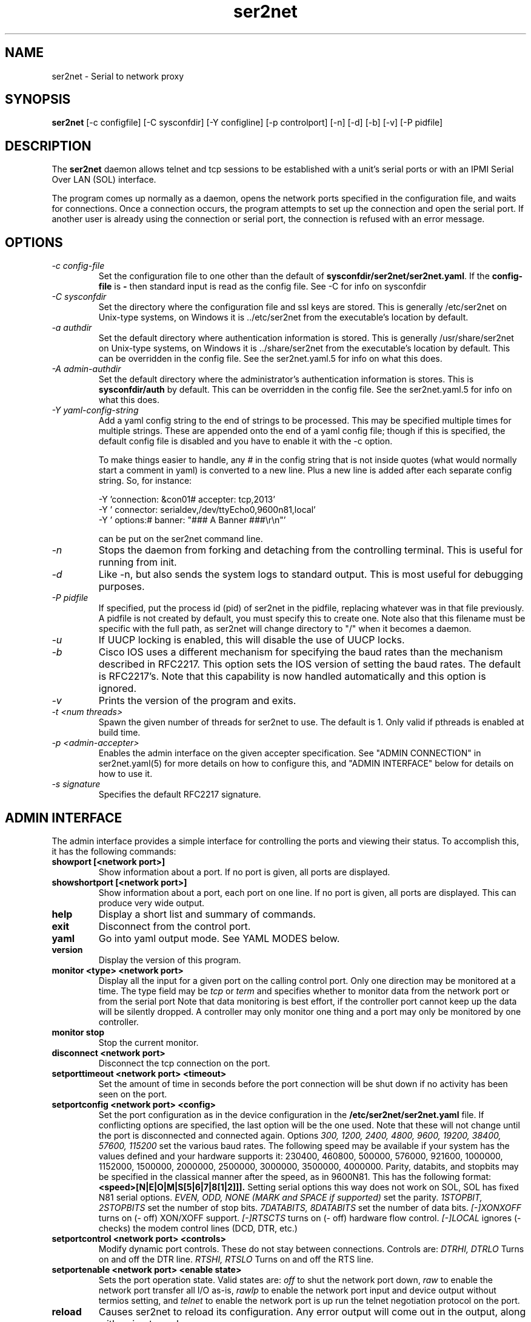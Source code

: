 .TH ser2net 8 06/02/01  "Serial to network proxy"

.SH NAME
ser2net \- Serial to network proxy

.SH SYNOPSIS
.B ser2net
[\-c configfile] [\-C sysconfdir] [\-Y configline] [\-p controlport]
[\-n] [\-d] [\-b] [\-v] [-P pidfile]

.SH DESCRIPTION
The
.BR ser2net
daemon allows telnet and tcp sessions to be established with a unit's
serial ports or with an IPMI Serial Over LAN (SOL) interface.
.PP
The program comes up normally as a daemon, opens the network ports
specified in the configuration file, and waits for connections.  Once
a connection occurs, the program attempts to set up the connection and
open the serial port.  If another user is already using the connection
or serial port, the connection is refused with an error message.

.SH OPTIONS
.TP
.I "\-c config\-file"
Set the configuration file to one other than the default of
.BR "sysconfdir/ser2net/ser2net.yaml".
If the
.B config-file
is
.B "-"
then standard input is read as the config file.  See \-C for info on
sysconfdir
.TP
.I "\-C sysconfdir"
Set the directory where the configuration file and ssl keys are
stored.  This is generally /etc/ser2net on Unix-type systems, on
Windows it is ../etc/ser2net from the executable's location by
default.
.TP
.I "\-a authdir"
Set the default directory where authentication information is stored.
This is generally /usr/share/ser2net on Unix-type systems, on Windows
it is ../share/ser2net from the executable's location by default.
This can be overridden in the config file.  See the ser2net.yaml.5 for
info on what this does.
.TP
.I "\-A admin-authdir"
Set the default directory where the administrator's authentication
information is stores.  This is
.BR "sysconfdir/auth"
by default.  This can be overridden in the config file.  See the
ser2net.yaml.5 for info on what this does.
.TP
.I "\-Y yaml-config-string"
Add a yaml config string to the end of strings to be processed.  This
may be specified multiple times for multiple strings.  These are
appended onto the end of a yaml config file; though if this is
specified, the default config file is disabled and you have to enable
it with the -c option.

To make things easier to handle, any # in the config string that is
not inside quotes (what would normally start a comment in yaml) is
converted to a new line.  Plus a new line is added after each
separate config string.  So, for instance:

  -Y 'connection: &con01#  accepter: tcp,2013'
  -Y '  connector: serialdev,/dev/ttyEcho0,9600n81,local'
  -Y '  options:#    banner: "### A Banner ###\er\en"'

can be put on the ser2net command line.
.TP
.I \-n
Stops  the  daemon  from  forking  and  detaching from the controlling
terminal. This is useful for running from init.
.TP
.I \-d
Like -n, but also sends the system logs to standard output. This is
most useful for debugging purposes.
.TP
.I \-P pidfile
If specified, put the process id (pid) of ser2net in the pidfile,
replacing whatever was in that file previously.  A pidfile is not created
by default, you must specify this to create one.  Note also that this
filename must be specific with the full path, as ser2net will change
directory to "/" when it becomes a daemon.
.TP
.I \-u
If UUCP locking is enabled, this will disable the use of UUCP locks.
.TP
.I \-b
Cisco IOS uses a different mechanism for specifying the baud rates
than the mechanism described in RFC2217.  This option sets the IOS
version of setting the baud rates.  The default is RFC2217's.  Note
that this capability is now handled automatically and this option is
ignored.
.TP
.I \-v
Prints the version of the program and exits.
.TP
.I \-t <num threads>
Spawn the given number of threads for ser2net to use.  The default
is 1.  Only valid if pthreads is enabled at build time.
.TP
.I \-p <admin-accepter>
Enables the admin interface on the given accepter specification.
See "ADMIN CONNECTION" in ser2net.yaml(5) for more details on how
to configure this, and "ADMIN INTERFACE" below for details on how
to use it.
.TP
.I \-s signature
Specifies the default RFC2217 signature.

.SH ADMIN INTERFACE
The admin interface provides a simple interface for controlling the ports and
viewing their status. To accomplish this, it has the following commands:
.TP
.B showport [<network port>]
Show information about a port. If no port is given, all ports are displayed.
.TP
.B showshortport [<network port>]
Show information about a port, each port on one line. If no port is given,
all ports are displayed.  This can produce very wide output.
.TP
.B help
Display a short list and summary of commands.
.TP
.B exit
Disconnect from the control port.
.TP
.B yaml
Go into yaml output mode.  See YAML MODES below.
.TP
.B version
Display the version of this program.
.TP
.B monitor <type> <network port>
Display all the input for a given port on
the calling control port.  Only one direction may be monitored
at a time.  The type field may be
.I tcp
or
.I term
and specifies
whether to monitor data from the network port or from the serial port
Note that data monitoring is best effort, if the controller port
cannot keep up the data will be silently dropped.  A controller
may only monitor one thing and a port may only be monitored by
one controller.
.TP
.B monitor stop
Stop the current monitor.
.TP
.B disconnect <network port>
Disconnect the tcp connection on the port.
.TP
.B setporttimeout <network port> <timeout>
Set the amount of time in seconds before the port connection will be
shut down if no activity has been seen on the port.
.TP
.B setportconfig <network port> <config>
Set the port configuration as in the device configuration in the
.BR /etc/ser2net/ser2net.yaml
file.  If conflicting options are specified, the last option will
be the one used.  Note that these will not change until the port
is disconnected and connected again.  Options
.I 300, 1200, 2400, 4800, 9600, 19200, 38400, 57600, 115200
set the various baud rates.  The following speed may be available
if your system has the values defined and your hardware supports
it: 230400, 460800, 500000, 576000, 921600, 1000000, 1152000, 1500000,
2000000, 2500000, 3000000, 3500000, 4000000.
Parity, databits, and stopbits may be specified
in the classical manner after the speed, as in 9600N81.
This has the following format:
.B <speed>[N|E|O|M|S[5|6|7|8[1|2]]].
Setting serial options this way does not work on SOL, SOL has fixed
N81 serial options.
.I EVEN, ODD, NONE (MARK and SPACE if supported)
set the parity.
.I 1STOPBIT, 2STOPBITS
set the number of stop bits.
.I 7DATABITS, 8DATABITS
set the number of data bits.
.I [-]XONXOFF
turns on (- off) XON/XOFF support.
.I [-]RTSCTS
turns on (- off) hardware flow control.
.I [-]LOCAL
ignores (- checks) the modem control lines (DCD, DTR, etc.)
.TP
.B setportcontrol <network port> <controls>
Modify dynamic port controls.  These do not stay between connections.
Controls are:
.I DTRHI, DTRLO
Turns on and off the DTR line.
.I RTSHI, RTSLO
Turns on and off the RTS line.
.TP
.B setportenable <network port> <enable state>
Sets the port operation state.  Valid states are:
.I off
to shut the network port down,
.I raw
to enable the network port transfer all I/O as-is,
.I rawlp
to enable the network port input and device output without termios setting, and
.I telnet
to enable the network port is up run the telnet negotiation protocol on the
port.
.TP
.B reload
Causes ser2net to reload its configuration.  Any error output will
come out in the output, along with going to syslog.
.SS YAML MODES
If the "yaml" command is issued, echo is turned off and all output is
YAML compliant.  The form is basically the same as the non-YAML
output, with some minor adjustments to make it YAML compliant.  In
addition, all responses are in the form:

  %YAML 1.1
  ---
  response:
    <response info here>
  ...

If there is an error, it is returned in the response with the "error"
key.  If the command succeeded, no "error" key will be present in the
response mapping.  The "..." will be at the end of all responses.

The following commands are available in yaml output mode: exit,
version, showport, disconnect, setporttimeout, setportenable,
setportcontrol, reload,

If "%YAML" is seen in the input, YAML input and output modes are
activated, echo is disabled, and all input is expected to be in the
form:

  ---
  command:
    name: <command name>
    id: <optional id>
    parms: [ parm1 [, parm2 [...]]]
  ...

The id is optional and will just be returned in the response.  The
parms are optional, too, unless the command requires them.  Extra
parms are ignored, along with unknown keys in the main mapping.

Note that you have to deal with the "->" that is issued when the
connection is made, before going into YAML mode, YAML doesn't handle
that well.

In YAML output mode, you will get asynchronous reports of connections
and disconnections in the form:

  %YAML 1.1
  ---
  new connection: 
    name: !!str 'con1'
    remaddr: !!str 'ipv6,::1,59072'
  ...

  %YAML 1.1
  ---
  disconnect: 
    name: !!str 'con1'
    remaddr: !!str 'ipv6,::1,59072'
  ...
.SH CONFIGURATION
Configuration is accomplished through the file
.BR /etc/ser2net/ser2net.yaml .
A file with another name or path may be specified using the
.I \-c
option.

The yaml configuration file is described in ser2net.yaml(5)

.SH "SIGNALS"
.TP 0.5i
.B SIGHUP
If ser2net receives a SIGHUP, it will reread it configuration file and
make the appropriate changes.  If an in use connection is changed or
deleted, the actual change will not occur until the port is
disconnected, except that if you disable a connection it will kick the
users off.

ser2net uses the name (the connection alias) of the connection to tell
if it is new, changed or deleted.  If the new configuration file has a
connection with the same name, it is treated as a change.

This has some unusual interactions with connections that allow more
than one simultaneous connection.  It works just like the other
port, but the accepter is disabled and new connections will not
be accepted until all the existing connections are closed.

.SH "ERRORS"
All error output after startup goes to syslog, not standard output, unless
you use the -d option.

.SH "FILES"
/etc/ser2net/ser2net.yaml, /etc/ser2net/ser2net.key, /etc/ser2net/ser2net.crt,
/usr/share/ser2net

.SH "SEE ALSO"
telnet(1), ser2net.yaml(5), hosts_access(5)

.SH "KNOWN PROBLEMS"
None.

.SH AUTHOR
.PP
Corey Minyard <minyard@acm.org>
